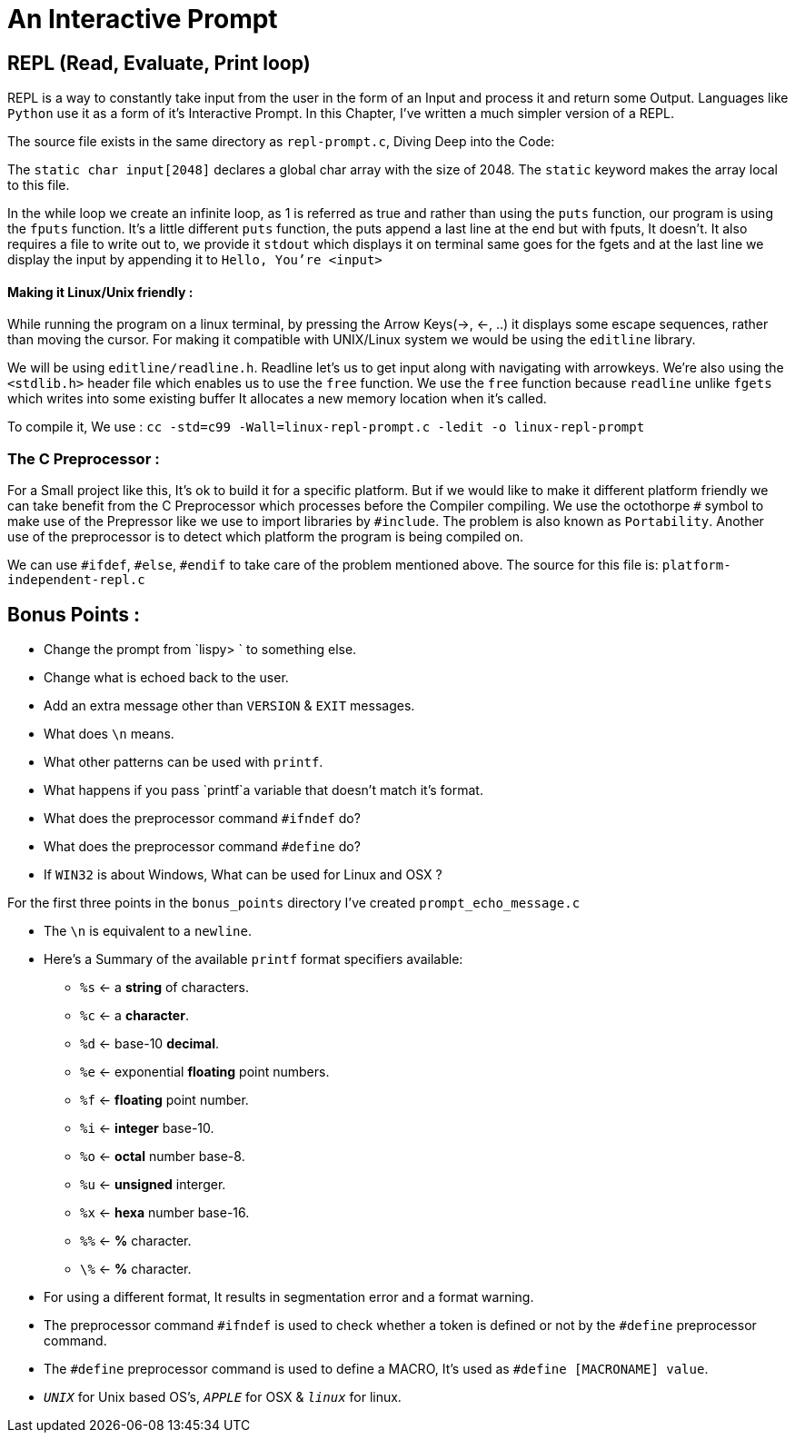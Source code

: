 = An Interactive Prompt 

== REPL (Read, Evaluate, Print loop)

REPL is a way to constantly take input from the user in the form of an Input and process it and return some Output. Languages
like `Python` use it as a form of it's Interactive Prompt. In this Chapter, I've written a much simpler version of a REPL.

The source file exists in the same directory as `repl-prompt.c`, Diving Deep into the Code: 

The `static char input[2048]` declares a global char array with the size of 2048. The `static` keyword makes the array local
to this file. 

In the while loop we create an infinite loop, as 1 is referred as true and rather than using the `puts` function, our program
is using the `fputs` function. It's a little different `puts` function, the puts append a last line at the end but with fputs, It doesn't.
It also requires a file to write out to, we provide it `stdout` which displays it on terminal same goes for the fgets and at the
last line we display the input by appending it to `Hello, You're <input>`

==== Making it Linux/Unix friendly :

While running the program on a linux terminal, by pressing the Arrow Keys(->, <-, ..) it displays some escape sequences, rather than
moving the cursor. For making it compatible with UNIX/Linux system we would be using the `editline` library.

We will be using `editline/readline.h`. Readline let's us to get input along with navigating with arrowkeys. We're also using the `<stdlib.h>` header file which enables
us to use the `free` function. We use the `free` function because `readline` unlike `fgets` which writes into some existing buffer
It allocates a new memory location when it's called.

To compile it, We use : `cc -std=c99 -Wall=linux-repl-prompt.c -ledit -o linux-repl-prompt`

=== The C Preprocessor : 

For a Small project like this, It's ok to build it for a specific platform. But if we would like to make it different platform friendly
we can take benefit from the C Preprocessor which processes before the Compiler compiling. We use the octothorpe `#` symbol to 
make use of the Prepressor like we use to import libraries by `#include`. The problem is also known as `Portability`. Another use
of the preprocessor is to detect which platform the program is being compiled on. 

We can use `#ifdef`, `#else`, `#endif` to take care of the problem mentioned above. The source for this file is: `platform-independent-repl.c`

== Bonus Points : 

- Change the prompt from `lispy> ` to something else.
- Change what is echoed back to the user.
- Add an extra message other than `VERSION` & `EXIT` messages.
- What does `\n` means.
- What other patterns can be used with `printf`.
- What happens if you pass `printf`a variable that doesn't match it's format.
- What does the preprocessor command `#ifndef` do?
- What does the preprocessor command `#define` do?
- If `WIN32` is about Windows, What can be used for Linux and OSX ? 

For the first three points in the `bonus_points` directory I've created `prompt_echo_message.c`

- The `\n` is equivalent to a `newline`.
- Here's a Summary of the available `printf` format specifiers available: 
** `%s` <- a *string* of characters.
** `%c` <- a *character*.
** `%d` <- base-10 *decimal*.
** `%e` <- exponential *floating* point numbers.
** `%f` <- *floating* point number.
** `%i` <- *integer* base-10.
** `%o` <- *octal* number base-8.
** `%u` <- *unsigned* interger.
** `%x` <- *hexa* number base-16.
** `%%` <- *%* character.
** `\%` <- *%* character.

- For using a different format, It results in segmentation error and a format warning.
- The preprocessor command `#ifndef` is used to check whether a token is defined or not by the `#define` preprocessor command.
- The `#define` preprocessor command is used to define a MACRO, It's used as `#define [MACRONAME] value`.
- `__UNIX__` for Unix based OS's, `__APPLE__` for OSX & `__linux__` for linux.
